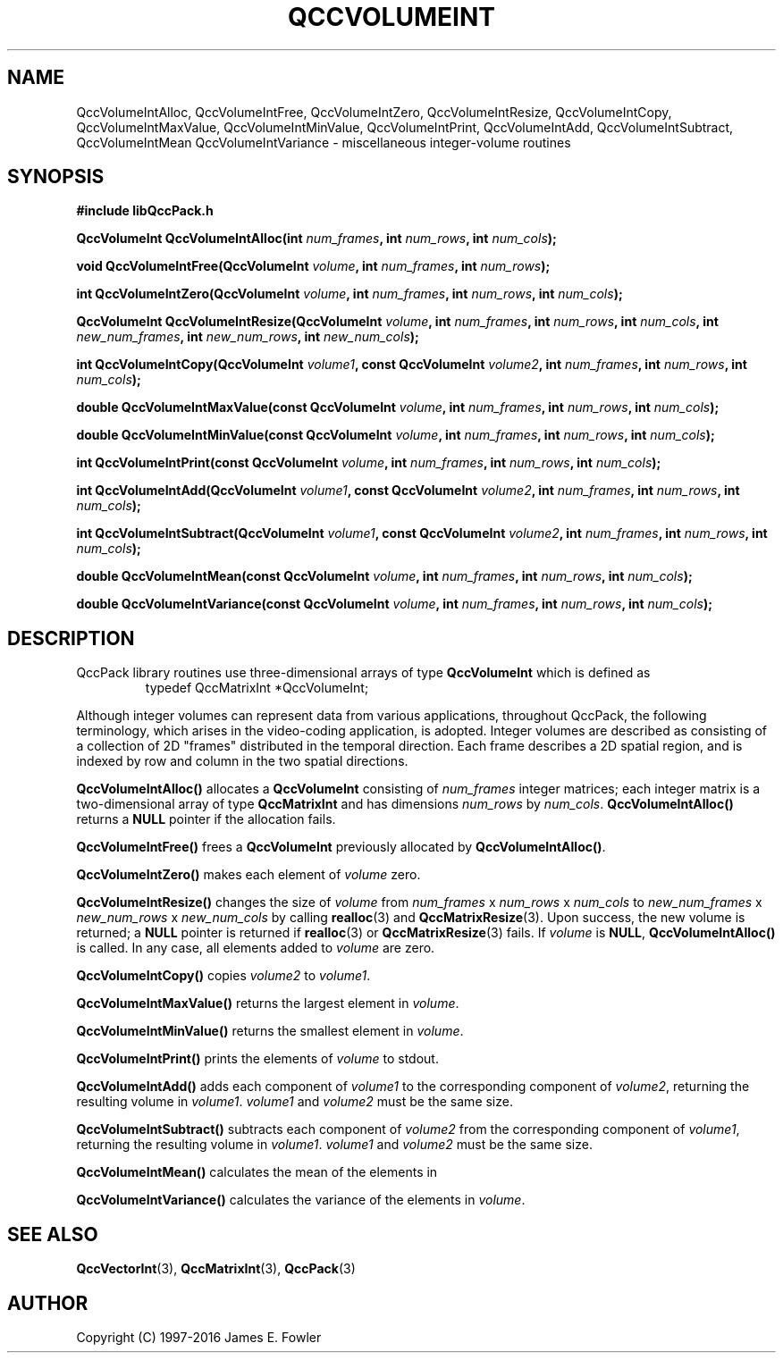 .TH QCCVOLUMEINT 3 "QCCPACK" ""
.SH NAME
QccVolumeIntAlloc,
QccVolumeIntFree,
QccVolumeIntZero,
QccVolumeIntResize,
QccVolumeIntCopy,
QccVolumeIntMaxValue,
QccVolumeIntMinValue,
QccVolumeIntPrint,
QccVolumeIntAdd,
QccVolumeIntSubtract,
QccVolumeIntMean
QccVolumeIntVariance
\- miscellaneous integer-volume routines
.SH SYNOPSIS
.B #include "libQccPack.h"
.sp
.BI "QccVolumeInt QccVolumeIntAlloc(int " num_frames ", int " num_rows ", int " num_cols );
.br
.sp
.BI "void QccVolumeIntFree(QccVolumeInt " volume ", int " num_frames ", int " num_rows );
.br
.sp
.BI "int QccVolumeIntZero(QccVolumeInt " volume ", int " num_frames ", int " num_rows ", int " num_cols );
.br
.sp
.BI "QccVolumeInt QccVolumeIntResize(QccVolumeInt " volume ", int " num_frames ", int " num_rows ", int " num_cols ", int " new_num_frames ", int " new_num_rows ", int " new_num_cols );
.br
.sp
.BI "int QccVolumeIntCopy(QccVolumeInt " volume1 ", const QccVolumeInt " volume2 ", int " num_frames ", int " num_rows ", int " num_cols );
.br
.sp
.BI "double QccVolumeIntMaxValue(const QccVolumeInt " volume ", int " num_frames ", int " num_rows ", int " num_cols );
.br
.sp
.BI "double QccVolumeIntMinValue(const QccVolumeInt " volume ", int " num_frames ", int " num_rows ", int " num_cols );
.br
.sp
.BI "int QccVolumeIntPrint(const QccVolumeInt " volume ", int " num_frames ", int " num_rows ", int " num_cols );
.br
.sp
.BI "int QccVolumeIntAdd(QccVolumeInt " volume1 ", const QccVolumeInt " volume2 ", int " num_frames ", int " num_rows ", int " num_cols );
.br
.sp
.BI "int QccVolumeIntSubtract(QccVolumeInt " volume1 ", const QccVolumeInt " volume2 ", int " num_frames ", int " num_rows ", int " num_cols );
.br
.sp
.BI "double QccVolumeIntMean(const QccVolumeInt " volume ", int " num_frames ", int " num_rows ", int " num_cols );
.br
.sp
.BI "double QccVolumeIntVariance(const QccVolumeInt " volume ", int " num_frames ", int " num_rows ", int " num_cols );
.SH DESCRIPTION
QccPack library routines use three-dimensional arrays of type 
.B QccVolumeInt
which is defined as
.RS
.nf
typedef QccMatrixInt *QccVolumeInt;
.fi
.RE
.LP
Although integer volumes
can represent data from various applications, throughout
QccPack, the following terminology, which arises in the video-coding
application, is adopted. Integer volumes
are described as consisting of a collection
of 2D "frames" distributed in the temporal direction. Each frame describes
a 2D spatial region, and is indexed by row and column in the two spatial
directions.
.LP
.B QccVolumeIntAlloc()
allocates a
.B QccVolumeInt
consisting of 
.I num_frames
integer matrices; each integer matrix is a two-dimensional array of type
.B QccMatrixInt
and has dimensions
.IR num_rows
by
.IR num_cols .
.B QccVolumeIntAlloc()
returns a
.B NULL
pointer if the allocation fails.
.LP
.B QccVolumeIntFree()
frees a
.B QccVolumeInt
previously allocated by
.BR QccVolumeIntAlloc() .
.LP
.B QccVolumeIntZero()
makes each element of 
.I volume
zero.
.LP
.B QccVolumeIntResize()
changes the size of
.I volume
from
.IR num_frames " x " num_rows " x " num_cols 
to
.IR new_num_frames " x " new_num_rows " x " new_num_cols 
by calling
.BR realloc (3)
and
.BR QccMatrixResize (3).
Upon success, the new volume is returned; a
.B NULL
pointer is returned if 
.BR realloc (3)
or
.BR QccMatrixResize (3)
fails. If
.I volume
is
.BR NULL ,
.BR QccVolumeIntAlloc()
is called. In any case, all elements added to
.I volume
are zero.
.LP
.BR QccVolumeIntCopy()
copies
.I volume2
to
.IR volume1 .
.LP
.B QccVolumeIntMaxValue()
returns the largest element in
.IR volume .
.LP
.B QccVolumeIntMinValue()
returns the smallest element in
.IR volume .
.LP
.B QccVolumeIntPrint()
prints the elements of
.I volume
to stdout.
.LP
.B QccVolumeIntAdd()
adds each component of
.I volume1 
to the corresponding component of
.IR volume2 ,
returning the resulting volume in
.IR volume1 .
.I volume1
and
.I volume2
must be the same size.
.LP
.B QccVolumeIntSubtract()
subtracts each component of
.I volume2
from the corresponding component of
.IR volume1 ,
returning the resulting volume in
.IR volume1 .
.I volume1
and
.I volume2
must be the same size.
.LP
.B QccVolumeIntMean()
calculates the mean of the elements in
.LP
.B QccVolumeIntVariance()
calculates the variance of the elements in
.IR volume .
.SH "SEE ALSO"
.BR QccVectorInt (3),
.BR QccMatrixInt (3),
.BR QccPack (3)
.SH AUTHOR
Copyright (C) 1997-2016  James E. Fowler
.\"  The programs herein are free software; you can redistribute them an.or
.\"  modify them under the terms of the GNU General Public License
.\"  as published by the Free Software Foundation; either version 2
.\"  of the License, or (at your option) any later version.
.\"  
.\"  These programs are distributed in the hope that they will be useful,
.\"  but WITHOUT ANY WARRANTY; without even the implied warranty of
.\"  MERCHANTABILITY or FITNESS FOR A PARTICULAR PURPOSE.  See the
.\"  GNU General Public License for more details.
.\"  
.\"  You should have received a copy of the GNU General Public License
.\"  along with these programs; if not, write to the Free Software
.\"  Foundation, Inc., 675 Mass Ave, Cambridge, MA 02139, USA.
